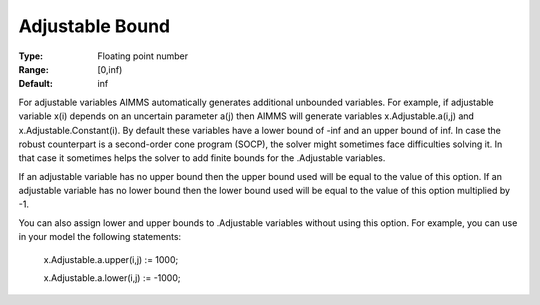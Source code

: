 

.. _Options_Robust_Optimization_-_Adjustable_Bound:


Adjustable Bound
================



:Type:	Floating point number	
:Range:	[0,inf)	
:Default:	inf	



For adjustable variables AIMMS automatically generates additional unbounded variables. For example, if adjustable variable x(i) depends on an uncertain parameter a(j) then AIMMS will generate variables x.Adjustable.a(i,j) and x.Adjustable.Constant(i). By default these variables have a lower bound of -inf and an upper bound of inf. In case the robust counterpart is a second-order cone program (SOCP), the solver might sometimes face difficulties solving it. In that case it sometimes helps the solver to add finite bounds for the .Adjustable variables.



If an adjustable variable has no upper bound then the upper bound used will be equal to the value of this option. If an adjustable variable has no lower bound then the lower bound used will be equal to the value of this option multiplied by -1.



You can also assign lower and upper bounds to .Adjustable variables without using this option. For example, you can use in your model the following statements:



	x.Adjustable.a.upper(i,j) := 1000;

	x.Adjustable.a.lower(i,j) := -1000;



